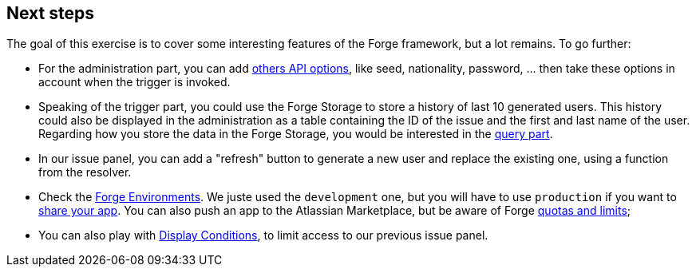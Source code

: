 == Next steps

The goal of this exercise is to cover some interesting features of the Forge framework, but a lot remains.
To go further:

- For the administration part, you can add https://randomuser.me/documentation[others API options], like seed, nationality, password, ... then take these options in account when the trigger is invoked.
- Speaking of the trigger part, you could use the Forge Storage to store a history of last 10 generated users.
This history could also be displayed in the administration as a table containing the ID of the issue and the first and last name of the user.
Regarding how you store the data in the Forge Storage, you would be interested in the https://developer.atlassian.com/platform/forge/runtime-reference/storage-api-query/[query part].
- In our issue panel, you can add a "refresh" button to generate a new user and replace the existing one, using a function from the resolver.
- Check the https://developer.atlassian.com/platform/forge/environments/[Forge Environments].
We juste used the `development` one, but you will have to use `production` if you want to https://developer.atlassian.com/platform/forge/staging-and-production-apps/[share your app]. You can also push an app to the Atlassian Marketplace, but be aware of Forge https://developer.atlassian.com/platform/forge/platform-quotas-and-limits/[quotas and limits];
- You can also play with https://developer.atlassian.com/platform/forge/manifest-reference/display-conditions/[Display Conditions], to limit access to our previous issue panel.